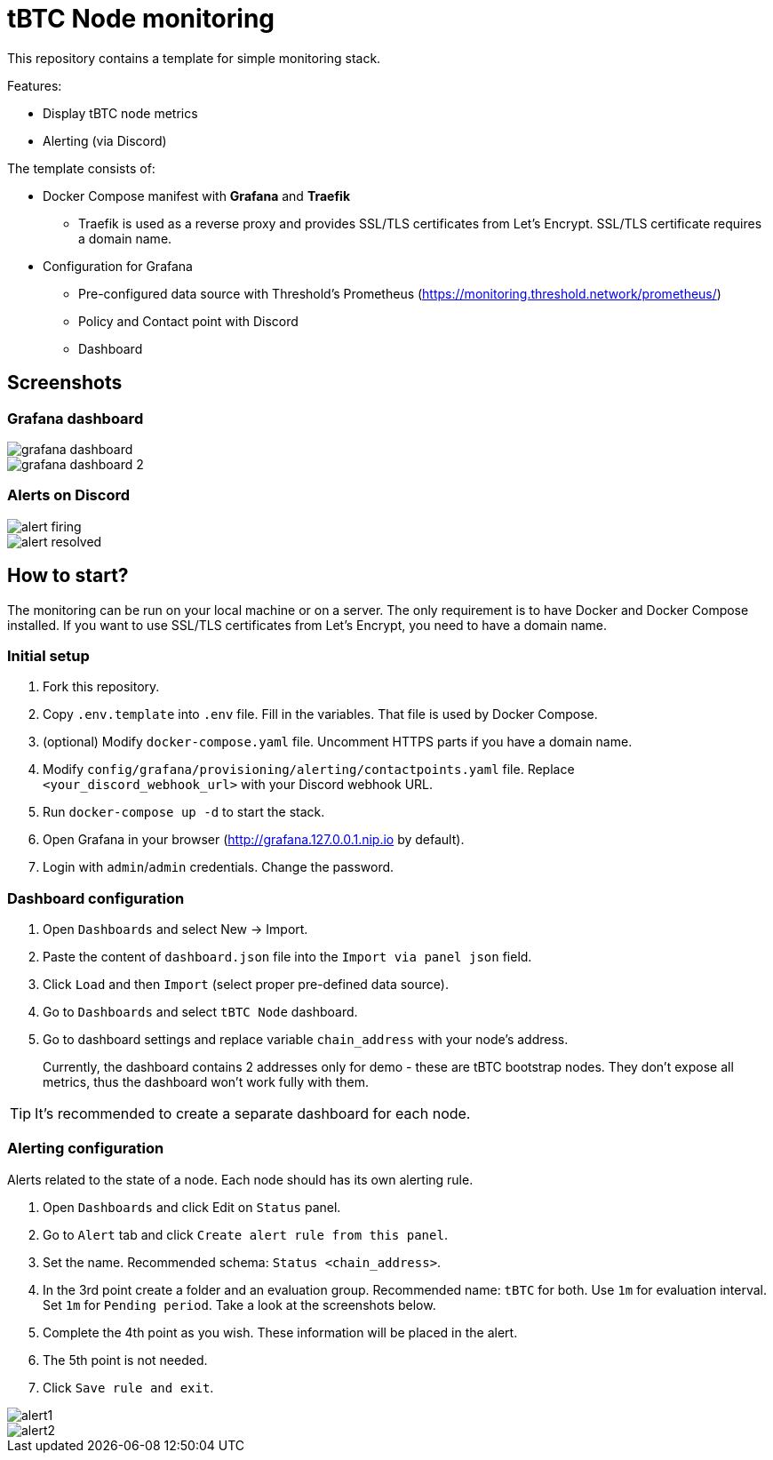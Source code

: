 ifdef::env-github[]
:tip-caption: :bulb:
:note-caption: :information_source:
:important-caption: :heavy_exclamation_mark:
:caution-caption: :fire:
:warning-caption: :warning:
endif::[]

// enable icons in the VSCode extension
:icons: font

= tBTC Node monitoring

This repository contains a template for simple monitoring stack.


Features:

* Display tBTC node metrics
* Alerting (via Discord)


The template consists of:

* Docker Compose manifest with **Grafana** and **Traefik**
** Traefik is used as a reverse proxy and provides SSL/TLS certificates
from Let's Encrypt. SSL/TLS certificate requires a domain name.
* Configuration for Grafana
** Pre-configured data source with Threshold's Prometheus (https://monitoring.threshold.network/prometheus/)
** Policy and Contact point with Discord
** Dashboard

== Screenshots

=== Grafana dashboard

image::./docs/grafana-dashboard.png[]
image::./docs/grafana-dashboard-2.png[]

=== Alerts on Discord

image::./docs/alert-firing.png[]
image::./docs/alert-resolved.png[]


== How to start?

The monitoring can be run on your local machine or on a server.
The only requirement is to have Docker and Docker Compose installed.
If you want to use SSL/TLS certificates from Let's Encrypt, you need to have
a domain name.

=== Initial setup

1. Fork this repository.
2. Copy `.env.template` into `.env` file. Fill in the variables. That file is
used by Docker Compose.
3. (optional) Modify `docker-compose.yaml` file. Uncomment HTTPS parts if you have
a domain name.
4. Modify `config/grafana/provisioning/alerting/contactpoints.yaml` file. Replace
`<your_discord_webhook_url>` with your Discord webhook URL.
5. Run `docker-compose up -d` to start the stack.
6. Open Grafana in your browser (http://grafana.127.0.0.1.nip.io by default).
7. Login with `admin`/`admin` credentials. Change the password.

=== Dashboard configuration

1. Open `Dashboards` and select New -> Import.
2. Paste the content of `dashboard.json` file into the `Import via panel json` field.
3. Click `Load` and then `Import` (select proper pre-defined data source).
4. Go to `Dashboards` and select `tBTC Node` dashboard.
5. Go to dashboard settings and replace variable `chain_address` with your node's address.
+
Currently, the dashboard contains 2 addresses only for demo - these are tBTC bootstrap nodes.
They don't expose all metrics, thus the dashboard won't work fully with them.

TIP: It's recommended to create a separate dashboard for each node.

=== Alerting configuration

Alerts related to the state of a node. Each node should has its own alerting rule.

1. Open `Dashboards` and click Edit on `Status` panel.
2. Go to `Alert` tab and click `Create alert rule from this panel`.
3. Set the name. Recommended schema: `Status <chain_address>`.
4. In the 3rd point create a folder and an evaluation group.
Recommended name: `tBTC` for both. Use `1m` for evaluation interval. Set `1m` for
`Pending period`. Take a look at the screenshots below.
5. Complete the 4th point as you wish. These information will be placed in the alert.
6. The 5th point is not needed.
7. Click `Save rule and exit`.

image::./docs/alert1.png[]
image::./docs/alert2.png[]
